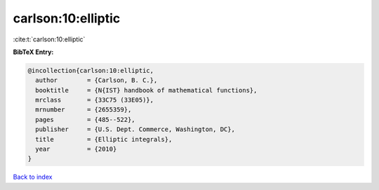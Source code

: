 carlson:10:elliptic
===================

:cite:t:`carlson:10:elliptic`

**BibTeX Entry:**

.. code-block:: bibtex

   @incollection{carlson:10:elliptic,
     author        = {Carlson, B. C.},
     booktitle     = {N{IST} handbook of mathematical functions},
     mrclass       = {33C75 (33E05)},
     mrnumber      = {2655359},
     pages         = {485--522},
     publisher     = {U.S. Dept. Commerce, Washington, DC},
     title         = {Elliptic integrals},
     year          = {2010}
   }

`Back to index <../By-Cite-Keys.html>`_
